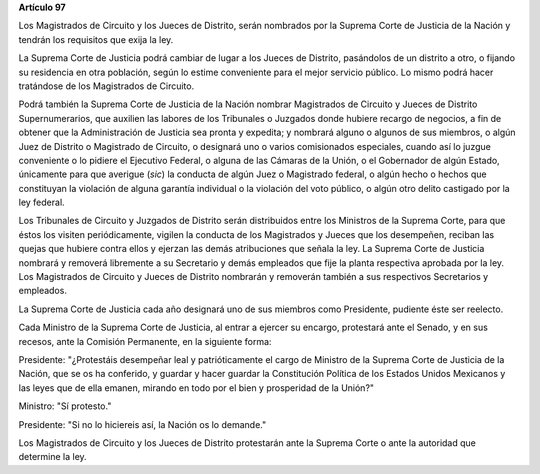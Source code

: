 **Artículo 97**

Los Magistrados de Circuito y los Jueces de Distrito, serán nombrados
por la Suprema Corte de Justicia de la Nación y tendrán los requisitos
que exija la ley.

La Suprema Corte de Justicia podrá cambiar de lugar a los Jueces de
Distrito, pasándolos de un distrito a otro, o fijando su residencia en
otra población, según lo estime conveniente para el mejor servicio
público. Lo mismo podrá hacer tratándose de los Magistrados de Circuito.

Podrá también la Suprema Corte de Justicia de la Nación nombrar
Magistrados de Circuito y Jueces de Distrito Supernumerarios, que
auxilien las labores de los Tribunales o Juzgados donde hubiere recargo
de negocios, a fin de obtener que la Administración de Justicia sea
pronta y expedita; y nombrará alguno o algunos de sus miembros, o algún
Juez de Distrito o Magistrado de Circuito, o designará uno o varios
comisionados especiales, cuando así lo juzgue conveniente o lo pidiere
el Ejecutivo Federal, o alguna de las Cámaras de la Unión, o el
Gobernador de algún Estado, únicamente para que averigue (*sic*) la
conducta de algún Juez o Magistrado federal, o algún hecho o hechos que
constituyan la violación de alguna garantía individual o la violación
del voto público, o algún otro delito castigado por la ley federal.

Los Tribunales de Circuito y Juzgados de Distrito serán distribuidos
entre los Ministros de la Suprema Corte, para que éstos los visiten
periódicamente, vigilen la conducta de los Magistrados y Jueces que los
desempeñen, reciban las quejas que hubiere contra ellos y ejerzan las
demás atribuciones que señala la ley. La Suprema Corte de Justicia
nombrará y removerá libremente a su Secretario y demás empleados que
fije la planta respectiva aprobada por la ley. Los Magistrados de
Circuito y Jueces de Distrito nombrarán y removerán también a sus
respectivos Secretarios y empleados.

La Suprema Corte de Justicia cada año designará uno de sus miembros como
Presidente, pudiente éste ser reelecto.

Cada Ministro de la Suprema Corte de Justicia, al entrar a ejercer su
encargo, protestará ante el Senado, y en sus recesos, ante la Comisión
Permanente, en la siguiente forma:

Presidente: "¿Protestáis desempeñar leal y patrióticamente el cargo de
Ministro de la Suprema Corte de Justicia de la Nación, que se os ha
conferido, y guardar y hacer guardar la Constitución Política de los
Estados Unidos Mexicanos y las leyes que de ella emanen, mirando en todo
por el bien y prosperidad de la Unión?"

Ministro: "Sí protesto."

Presidente: "Si no lo hiciereis así, la Nación os lo demande."

Los Magistrados de Circuito y los Jueces de Distrito protestarán ante la
Suprema Corte o ante la autoridad que determine la ley.
